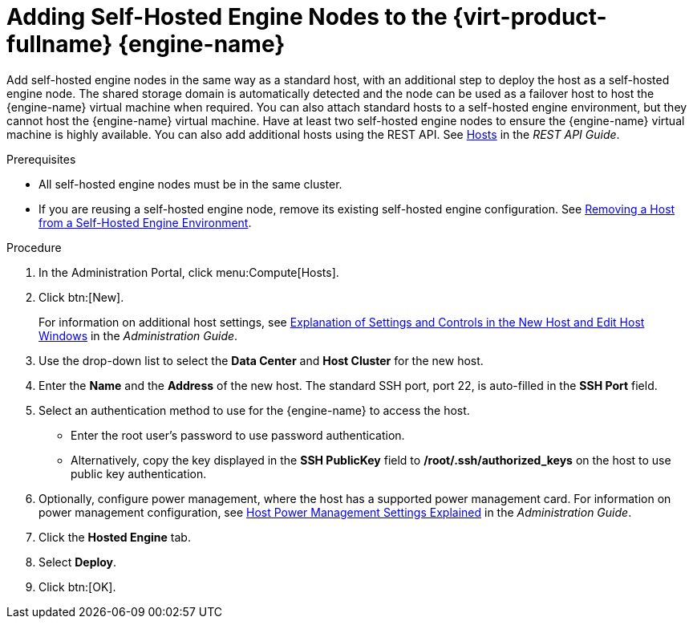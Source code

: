 :_content-type: PROCEDURE
[id='Adding_self-hosted_engine_nodes_to_the_Manager_{context}']
= Adding Self-Hosted Engine Nodes to the {virt-product-fullname} {engine-name}

Add self-hosted engine nodes in the same way as a standard host, with an additional step to deploy the host as a self-hosted engine node. The shared storage domain is automatically detected and the node can be used as a failover host to host the {engine-name} virtual machine when required. You can also attach standard hosts to a self-hosted engine environment, but they cannot host the {engine-name} virtual machine. Have at least two self-hosted engine nodes to ensure the {engine-name} virtual machine is highly available. You can also add additional hosts using the REST API. See link:{URL_downstream_virt_product_docs}rest_api_guide/index#services-hosts[Hosts] in the _REST API Guide_.

.Prerequisites

* All self-hosted engine nodes must be in the same cluster.

* If you are reusing a self-hosted engine node, remove its existing self-hosted engine configuration. See link:{URL_virt_product_docs}{URL_format}administration_guide/index#removing_a_host_from_a_self-hosted_engine_environment[Removing a Host from a Self-Hosted Engine Environment].

.Procedure

. In the Administration Portal, click menu:Compute[Hosts].

. Click btn:[New].
+
For information on additional host settings, see link:{URL_virt_product_docs}{URL_format}administration_guide#sect-Explanation_of_Settings_and_Controls_in_the_New_Host_and_Edit_Host_Windows[Explanation of Settings and Controls in the New Host and Edit Host Windows] in the _Administration Guide_.

. Use the drop-down list to select the *Data Center* and *Host Cluster* for the new host.

. Enter the *Name* and the *Address* of the new host. The standard SSH port, port 22, is auto-filled in the *SSH Port* field.

. Select an authentication method to use for the {engine-name} to access the host.

** Enter the root user's password to use password authentication.

** Alternatively, copy the key displayed in the *SSH PublicKey* field to */root/.ssh/authorized_keys* on the host to use public key authentication.

. Optionally, configure power management, where the host has a supported power management card. For information on power management configuration, see link:{URL_virt_product_docs}{URL_format}administration_guide#Host_Power_Management_settings_explained[Host Power Management Settings Explained] in the _Administration Guide_.

. Click the *Hosted Engine* tab.

. Select *Deploy*.

. Click btn:[OK].
